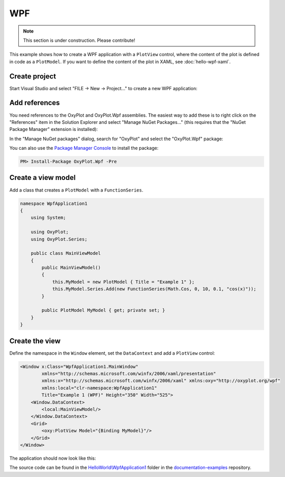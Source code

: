 ===
WPF
===

.. note:: This section is under construction. Please contribute!


This example shows how to create a WPF application with a ``PlotView`` control, where the content of the plot is defined in code as a ``PlotModel``. If you want to define the content of the plot in XAML, see :doc:`hello-wpf-xaml`.


Create project
--------------

Start Visual Studio and select "FILE -> New -> Project..." to create a new WPF application:

.. image:: wpf-new-project.png


Add references
--------------

You need references to the OxyPlot and OxyPlot.Wpf assemblies. The easiest way to add these is to right click on the "References" item in the Solution Explorer and select "Manage NuGet Packages..." (this requires that the "NuGet Package Manager" extension is installed):

.. image:: wpf-add-reference.png

In the "Manage NuGet packages" dialog, search for "OxyPlot" and select the "OxyPlot.Wpf" package:

.. image:: wpf-install-package.png

You can also use the `Package Manager Console <http://docs.nuget.org/docs/start-here/using-the-package-manager-console>`_ to install the package:

.. sourcecode:: bat

    PM> Install-Package OxyPlot.Wpf -Pre


Create a view model
-------------------

Add a class that creates a ``PlotModel`` with a ``FunctionSeries``.

.. sourcecode:: csharp

    namespace WpfApplication1
    {
        using System;
    
        using OxyPlot;
        using OxyPlot.Series;
    
        public class MainViewModel
        {
            public MainViewModel()
            {
                this.MyModel = new PlotModel { Title = "Example 1" };
                this.MyModel.Series.Add(new FunctionSeries(Math.Cos, 0, 10, 0.1, "cos(x)"));
            }
    
            public PlotModel MyModel { get; private set; }
        }
    }

Create the view
---------------

Define the namespace in the ``Window`` element, set the ``DataContext`` and add a ``PlotView`` control:

.. sourcecode:: xml

    <Window x:Class="WpfApplication1.MainWindow"
            xmlns="http://schemas.microsoft.com/winfx/2006/xaml/presentation"
            xmlns:x="http://schemas.microsoft.com/winfx/2006/xaml" xmlns:oxy="http://oxyplot.org/wpf"
            xmlns:local="clr-namespace:WpfApplication1"
            Title="Example 1 (WPF)" Height="350" Width="525">
        <Window.DataContext>
            <local:MainViewModel/>
        </Window.DataContext>
        <Grid>
            <oxy:PlotView Model="{Binding MyModel}"/>
        </Grid>
    </Window>

The application should now look like this:

.. image:: wpf-example1.png

The source code can be found in the `HelloWorld\\WpfApplication1 <https://github.com/oxyplot/documentation-examples/tree/master/HelloWorld/WpfApplication1>`_ folder in the `documentation-examples <https://github.com/oxyplot/documentation-examples>`_ repository.